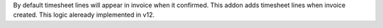 By default timesheet lines will appear in invoice when it confirmed.
This addon adds timesheet lines when invoice created. This logic aleready implemented in v12.
